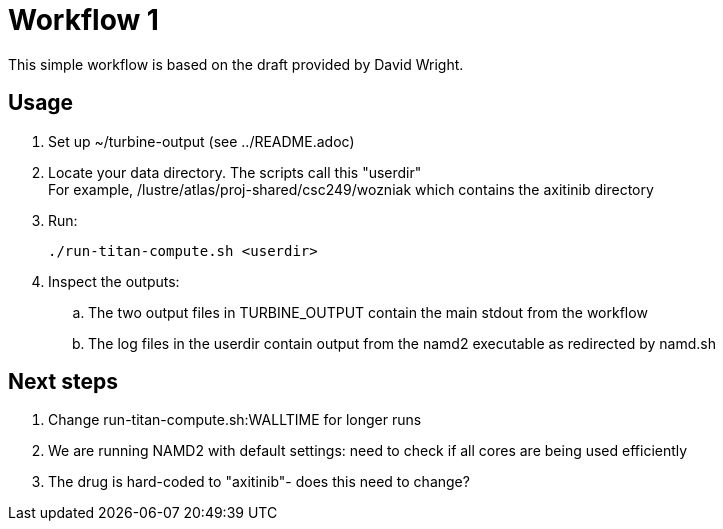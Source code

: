 
= Workflow 1

This simple workflow is based on the draft provided by David Wright.

== Usage

. Set up ~/turbine-output (see ../README.adoc)
. Locate your data directory.  The scripts call this "userdir" +
  For example, /lustre/atlas/proj-shared/csc249/wozniak which contains the
  axitinib directory
. Run:
+
----
./run-titan-compute.sh <userdir>
----
. Inspect the outputs:
.. The two output files in TURBINE_OUTPUT contain the main stdout from the workflow
.. The log files in the userdir contain output from the namd2 executable as redirected by namd.sh

== Next steps

. Change run-titan-compute.sh:WALLTIME for longer runs
. We are running NAMD2 with default settings: need to check if all cores are being used efficiently
. The drug is hard-coded to "axitinib"- does this need to change?
